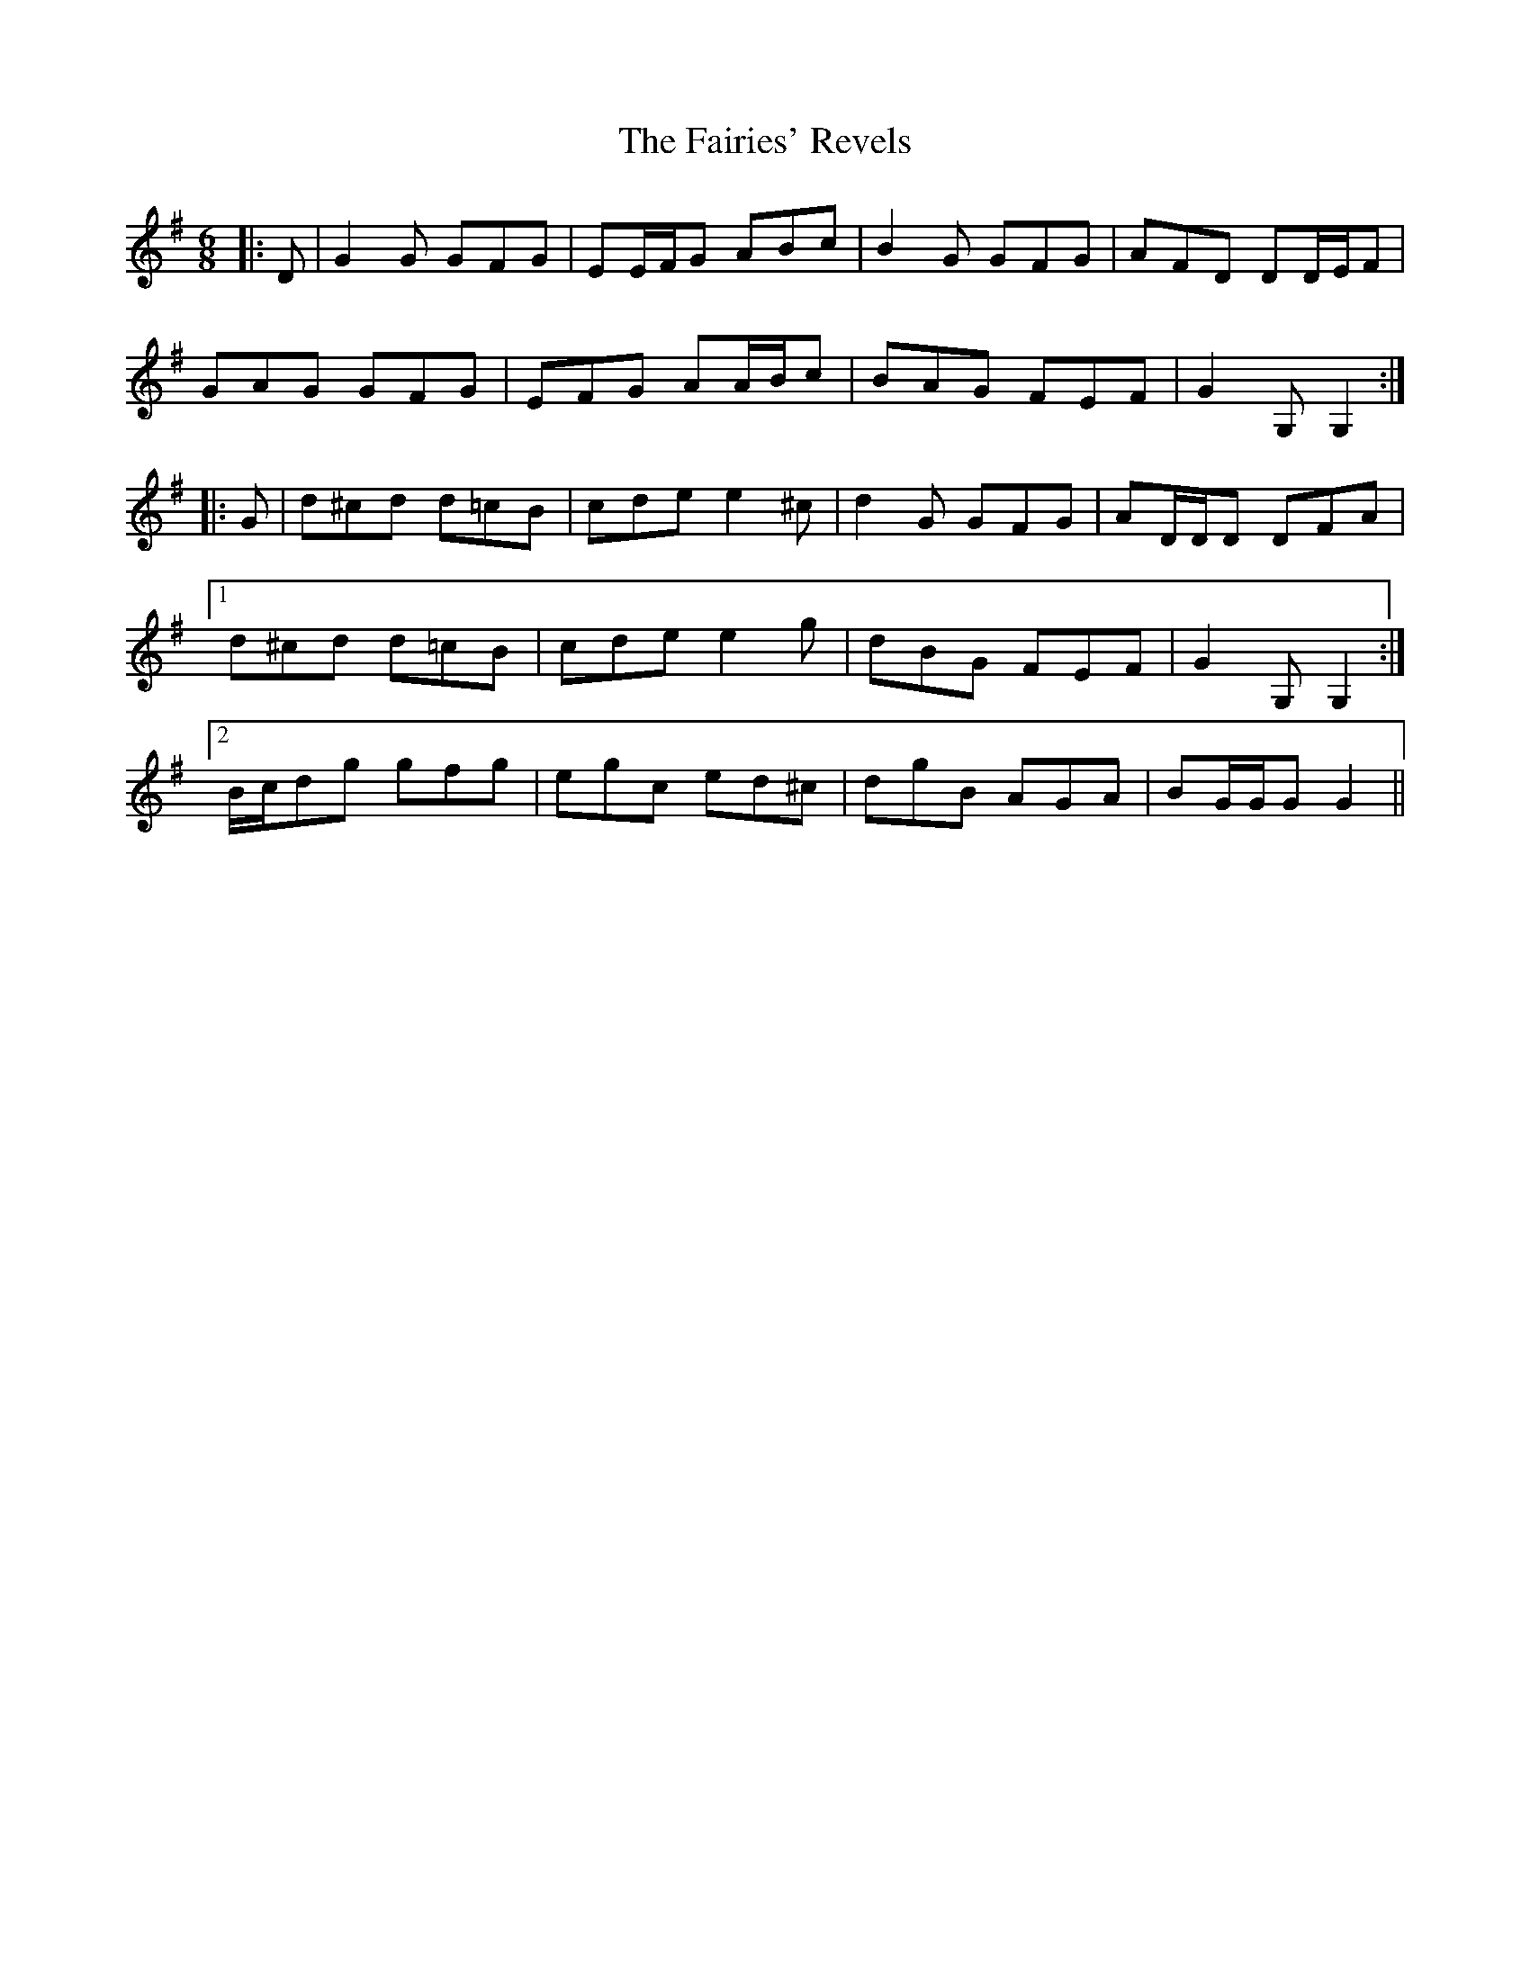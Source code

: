 X: 12259
T: Fairies' Revels, The
R: jig
M: 6/8
K: Gmajor
|:D|G2 G GFG|EE/F/G ABc|B2 G GFG|AFD DD/E/F|
GAG GFG|EFG AA/B/c|BAG FEF|G2 G, G,2:|
|:G|d^cd d=cB|cde e2 ^c|d2 G GFG|AD/D/D DFA|
[1 d^cd d=cB|cde e2 g|dBG FEF|G2 G, G,2:|
[2 B/c/dg gfg|egc ed^c|dgB AGA|BG/G/G G2||

